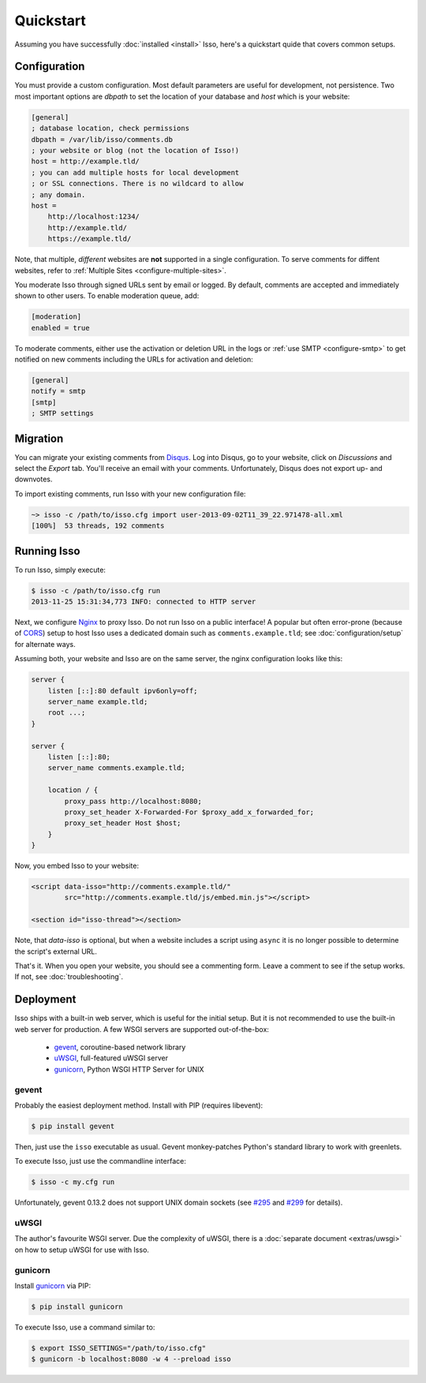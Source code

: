 Quickstart
==========

Assuming you have successfully :doc:`installed <install>` Isso, here's
a quickstart quide that covers common setups.


Configuration
-------------

You must provide a custom configuration. Most default parameters are useful for
development, not persistence. Two most important options are `dbpath` to set
the location of your database and `host` which is your website:

.. code-block:: ini

    [general]
    ; database location, check permissions
    dbpath = /var/lib/isso/comments.db
    ; your website or blog (not the location of Isso!)
    host = http://example.tld/
    ; you can add multiple hosts for local development
    ; or SSL connections. There is no wildcard to allow
    ; any domain.
    host =
        http://localhost:1234/
        http://example.tld/
        https://example.tld/

Note, that multiple, *different* websites are **not** supported in a single
configuration. To serve comments for diffent websites, refer to
:ref:`Multiple Sites <configure-multiple-sites>`.

You moderate Isso through signed URLs sent by email or logged. By default,
comments are accepted and immediately shown to other users. To enable
moderation queue, add:

.. code-block:: ini

    [moderation]
    enabled = true

To moderate comments, either use the activation or deletion URL in the logs or
:ref:`use SMTP <configure-smtp>` to get notified on new comments including the
URLs for activation and deletion:

.. code-block:: ini

    [general]
    notify = smtp
    [smtp]
    ; SMTP settings


Migration
---------

You can migrate your existing comments from Disqus_. Log into Disqus, go to
your website, click on *Discussions* and select the *Export* tab. You'll
receive an email with your comments. Unfortunately, Disqus does not export
up- and downvotes.

To import existing comments, run Isso with your new configuration file:

.. code-block:: sh

    ~> isso -c /path/to/isso.cfg import user-2013-09-02T11_39_22.971478-all.xml
    [100%]  53 threads, 192 comments

.. _Disqus: <https://disqus.com/>


Running Isso
------------

To run Isso, simply execute:

.. code-block:: sh

    $ isso -c /path/to/isso.cfg run
    2013-11-25 15:31:34,773 INFO: connected to HTTP server

Next, we configure Nginx_ to proxy Isso. Do not run Isso on a public interface!
A popular but often error-prone (because of CORS_) setup to host Isso uses a
dedicated domain such as ``comments.example.tld``; see
:doc:`configuration/setup` for alternate ways.

Assuming both, your website and Isso are on the same server, the nginx
configuration looks like this:

.. code-block:: nginx

    server {
        listen [::]:80 default ipv6only=off;
        server_name example.tld;
        root ...;
    }

    server {
        listen [::]:80;
        server_name comments.example.tld;

        location / {
            proxy_pass http://localhost:8080;
            proxy_set_header X-Forwarded-For $proxy_add_x_forwarded_for;
            proxy_set_header Host $host;
        }
    }

Now, you embed Isso to your website:

.. code-block:: html

    <script data-isso="http://comments.example.tld/"
            src="http://comments.example.tld/js/embed.min.js"></script>

    <section id="isso-thread"></section>

Note, that `data-isso` is optional, but when a website includes a script using
``async`` it is no longer possible to determine the script's external URL.

That's it. When you open your website, you should see a commenting form. Leave
a comment to see if the setup works. If not, see :doc:`troubleshooting`.

.. _Nginx: http://nginx.org/
.. _CORS: https://developer.mozilla.org/en/docs/HTTP/Access_control_CORS


Deployment
----------

Isso ships with a built-in web server, which is useful for the initial setup.
But it is not recommended to use the built-in web server for production. A few
WSGI servers are supported out-of-the-box:

  * gevent_, coroutine-based network library
  * uWSGI_, full-featured uWSGI server
  * gunicorn_, Python WSGI HTTP Server for UNIX

.. _gevent: http://www.gevent.org/
.. _uWSGI: http://uwsgi-docs.readthedocs.org/en/latest/
.. _gunicorn: http://gunicorn.org/

gevent
^^^^^^

Probably the easiest deployment method. Install with PIP (requires libevent):

.. code-block:: sh

    $ pip install gevent

Then, just use the ``isso`` executable as usual. Gevent monkey-patches Python's
standard library to work with greenlets.

To execute Isso, just use the commandline interface:

.. code-block:: sh

    $ isso -c my.cfg run

Unfortunately, gevent 0.13.2 does not support UNIX domain sockets (see `#295
<https://github.com/surfly/gevent/issues/295>`_ and `#299
<https://github.com/surfly/gevent/issues/299>`_ for details).

uWSGI
^^^^^

The author's favourite WSGI server. Due the complexity of uWSGI, there is a
:doc:`separate document <extras/uwsgi>` on how to setup uWSGI for use
with Isso.

gunicorn
^^^^^^^^

Install gunicorn_ via PIP:

.. code-block:: sh

    $ pip install gunicorn

To execute Isso, use a command similar to:

.. code-block:: sh

    $ export ISSO_SETTINGS="/path/to/isso.cfg"
    $ gunicorn -b localhost:8080 -w 4 --preload isso
